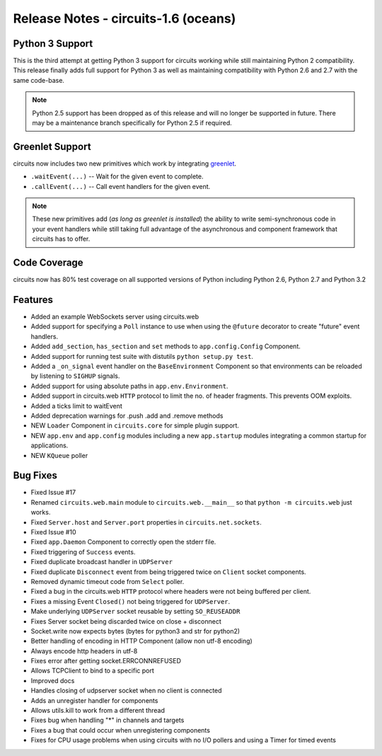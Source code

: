 Release Notes - circuits-1.6 (oceans)
-------------------------------------


Python 3 Support
................

This is the third attempt at getting Python 3 support for circuits working
while still maintaining Python 2 compatibility. This release finally adds
full support for Python 3 as well as maintaining compatibility with Python
2.6 and 2.7 with the same code-base.

.. note::
   Python 2.5 support has been dropped as of this release and will no
   longer be supported in future. There may be a maintenance branch
   specifically for Python 2.5 if required.


Greenlet Support
................

circuits now includes two new primitives which work by integrating
`greenlet <http://pypi.python.org/pypi/greenlet>`_.

- ``.waitEvent(...)`` -- Wait for the given event to complete.
- ``.callEvent(...)`` -- Call event handlers for the given event.

.. note:: These new primitives add (*as long as greenlet is installed*) the ability to write semi-synchronous code in your event handlers while still taking full advantage of the asynchronous and component framework that circuits has to offer.

Code Coverage
.............

circuits now has 80% test coverage on all supported versions of Python
including Python 2.6, Python 2.7 and Python 3.2


Features
........

- Added an example WebSockets server using circuits.web
- Added support for specifying a ``Poll`` instance to use when using the
  ``@future`` decorator to create "future" event handlers.
- Added ``add_section``, ``has_section`` and ``set`` methods to
  ``app.config.Config`` Component.
- Added support for running test suite with distutils ``python setup.py
  test``.
- Added a ``_on_signal`` event handler on the ``BaseEnvironment`` Component
  so that environments can be reloaded by listening to ``SIGHUP`` signals.
- Added support for using absolute paths in ``app.env.Environment``.
- Added support in circuits.web ``HTTP`` protocol to limit the no. of
  header fragments. This prevents OOM exploits.
- Added a ticks limit to waitEvent
- Added deprecation warnings for .push .add and .remove methods
- NEW ``Loader`` Component in ``circuits.core`` for simple plugin support.
- NEW ``app.env`` and ``app.config`` modules including a new ``app.startup``
  modules integrating a common startup for applications.
- NEW ``KQueue`` poller


Bug Fixes
.........

- Fixed Issue #17
- Renamed ``circuits.web.main`` module to ``circuits.web.__main__`` so that
  ``python -m circuits.web`` just works.
- Fixed ``Server.host`` and ``Server.port`` properties in
  ``circuits.net.sockets``.
- Fixed Issue #10
- Fixed ``app.Daemon`` Component to correctly open the stderr file.
- Fixed triggering of ``Success`` events.
- Fixed duplicate broadcast handler in ``UDPServer``
- Fixed duplicate ``Disconnect`` event from being triggered twice on
  ``Client`` socket components.
- Removed dynamic timeout code from ``Select`` poller.
- Fixed a bug in the circuits.web ``HTTP`` protocol where headers were
  not being buffered per client.
- Fixes a missing Event ``Closed()`` not being triggered for ``UDPServer``.
- Make underlying ``UDPServer`` socket reusable by setting ``SO_REUSEADDR``
- Fixes Server socket being discarded twice on close + disconnect
- Socket.write now expects bytes (bytes for python3 and str for python2)
- Better handling of encoding in HTTP Component (allow non utf-8 encoding)
- Always encode http headers in utf-8
- Fixes error after getting socket.ERRCONNREFUSED
- Allows TCPClient to bind to a specific port
- Improved docs
- Handles closing of udpserver socket when no client is connected
- Adds an unregister handler for components
- Allows utils.kill to work from a different thread
- Fixes bug when handling "*" in channels and targets
- Fixes a bug that could occur when unregistering components
- Fixes for CPU usage problems when using circuits with no I/O pollers
  and using a Timer for timed events
